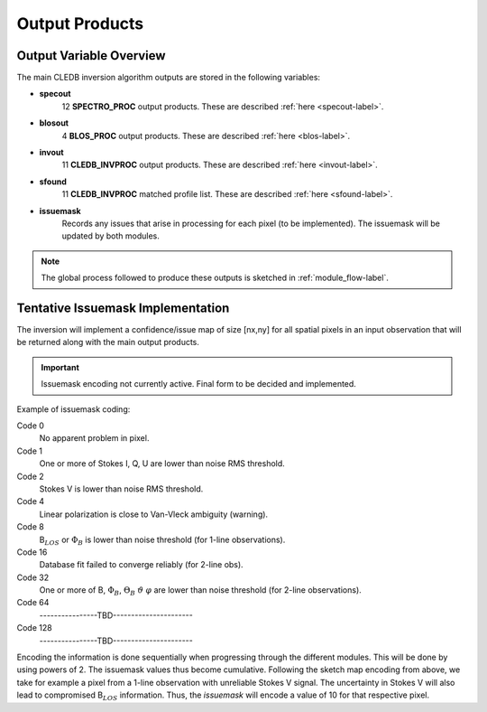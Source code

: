 .. _outputs-label:

Output Products
===============

Output Variable Overview
------------------------

The main CLEDB inversion algorithm outputs are stored in the following variables:

* **specout** 
	12 **SPECTRO_PROC** output products. These are described :ref:`here <specout-label>`\ .

* **blosout**  
	4 **BLOS_PROC** output products. These are described :ref:`here <blos-label>`\ .

* **invout**  
	11 **CLEDB_INVPROC** output products. These are described :ref:`here <invout-label>`\ .

* **sfound**  
	11 **CLEDB_INVPROC** matched profile list. These are described :ref:`here <sfound-label>`\ .

* **issuemask**  
	Records any issues that arise in processing for each pixel (to be implemented). The issuemask will be updated by both modules.

.. note::
	The global process followed to produce these outputs is sketched in :ref:`module_flow-label`.


.. _issuemask-label:

Tentative Issuemask Implementation
----------------------------------

The inversion will implement a confidence/issue map of size [nx,ny] for all spatial pixels in an input observation that will be returned along with the main output products. 

.. Important::
	Issuemask encoding not currently active. Final form to be decided and implemented. 


Example of issuemask coding:

Code 0
	No apparent problem in pixel.

Code 1
	One or more of Stokes I, Q, U are lower than noise RMS threshold.

Code 2
    Stokes V is lower than noise RMS threshold.

Code 4
    Linear polarization is close to Van-Vleck ambiguity (warning).  

Code 8
    B\ :math:`_{LOS}` or :math:`\Phi_B` is lower than noise threshold (for 1-line observations).

Code 16
    Database fit failed to converge reliably (for 2-line obs).

Code 32
    One or more of B, :math:`\Phi_B`, :math:`\Theta_B` :math:`\vartheta` :math:`\varphi` are lower than noise threshold (for 2-line observations).

Code 64
	\----------------TBD----------------------    

Code 128
	\----------------TBD----------------------

Encoding the information is done sequentially when progressing through the different modules.  This will be done by using powers of 2. The issuemask values thus become cumulative. Following the sketch map encoding from above, we take for example a pixel from a 1-line observation with unreliable Stokes V signal. The uncertainty in Stokes V will also lead to compromised B\ :math:`_{LOS}` information. Thus, the *issuemask* will encode a value of 10 for that respective pixel.
